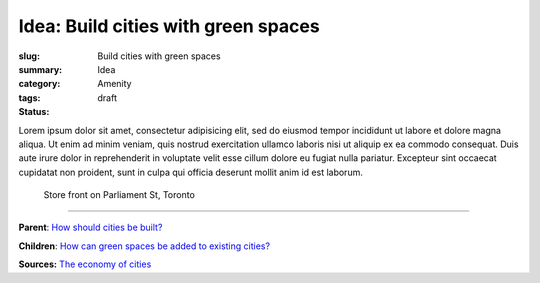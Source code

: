 Idea: Build cities with green spaces
==================================================

:slug: Build cities with green spaces
:summary:
:category: Idea
:tags: Amenity
:status: draft

.. children:
..     q-how-can-green-spaces-be-added-to-existing-cities?

.. :slug: articles/ideas/build-cities-with-green-spaces
.. :url: articles/ideas/build-cities-with-green-spaces
.. :save_as: articles/ideas/build-cities-with-green-spaces.html

Lorem ipsum dolor sit amet, consectetur adipisicing elit, sed do eiusmod tempor incididunt ut labore et dolore magna aliqua. Ut enim ad minim veniam, quis nostrud exercitation ullamco laboris nisi ut aliquip ex ea commodo consequat. Duis aute irure dolor in reprehenderit in voluptate velit esse cillum dolore eu fugiat nulla pariatur. Excepteur sint occaecat cupidatat non proident, sunt in culpa qui officia deserunt mollit anim id est laborum.

.. figure:: /images/1030273.RW2.jpg
	:alt: sample Toronto street scene
	:figwidth: 100%
	:width: 50%

	Store front on Parliament St, Toronto

----

**Parent**:
`How should cities be built? <{filename} ../overall/q-how-should-cities-be-built.rst>`_

**Children**:
`How can green spaces be added to existing cities? <{filename} q-how-can-green-spaces-be-added-to-existing-cities.rst>`_

**Sources:**
`The economy of cities <{filename} ../sources/s-jacobs1970economy.rst>`_